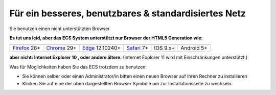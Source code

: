 =====================================================
Für ein besseres, benutzbares & standardisiertes Netz
=====================================================

.. |html5| image:: /images/html5.png
.. |chrome_logo| image:: /images/chrome_logo.jpg
.. _chrome_logo: http://www.google.com/chrome/intl/de/landing_tv.html
.. |firefox_logo| image:: /images/firefox_logo.png
.. _firefox_logo: http://www.mozilla-europe.org/de/firefox/
.. |safari_logo| image:: /images/safari_logo.jpg
.. _safari_logo: http://www.apple.com/de/safari/download/
.. |edge_logo| image:: /images/edge_logo.png
.. _edge_logo: https://www.microsoft.com/de-AT/windows/microsoft-edge
.. |ios_logo| image:: /images/ios_logo.jpg
.. |android_logo| image:: /images/android_logo.jpg

.. _Firefox: http://www.mozilla-europe.org/de/firefox/
.. _Chrome: http://www.google.com/chrome/intl/de/landing_tv.html
.. _Safari: http://www.apple.com/de/safari/download/
.. _Edge: https://www.microsoft.com/de-AT/windows/microsoft-edge


|html5|
Sie benutzen einen nicht unterstützten Browser.

**Es tut uns leid, aber das ECS System unterstützt nur Browser der HTML5 Generation wie:**

+----------------+---------------+-----------------+---------------+-----------------+----------------+
| |firefox_logo|_| |chrome_logo|_| |edge_logo|_    | |safari_logo|_| |ios_logo|      | |android_logo| |
+----------------+---------------+-----------------+---------------+-----------------+----------------+
| Firefox_ 28+   | Chrome_ 29+   | Edge_ 12.10240+ |  Safari_ 7+   | IOS 9.x+        | Android 5+     |
+----------------+---------------+-----------------+---------------+-----------------+----------------+

**aber nicht: Internet Explorer 10 , oder andere ältere.**
(Internet Explorer 11 wird mit Einschränkungen unterstützt.)

Was für Möglichkeiten haben Sie das ECS trotzdem zu benutzen:

* Sie können selber oder einen Administrator/in bitten einen neuen Browser auf Ihren Rechner zu installieren
* Klicken Sie auf eine der oben dargestellten Browser Symbole um zur Installationsseite zu wechseln.
